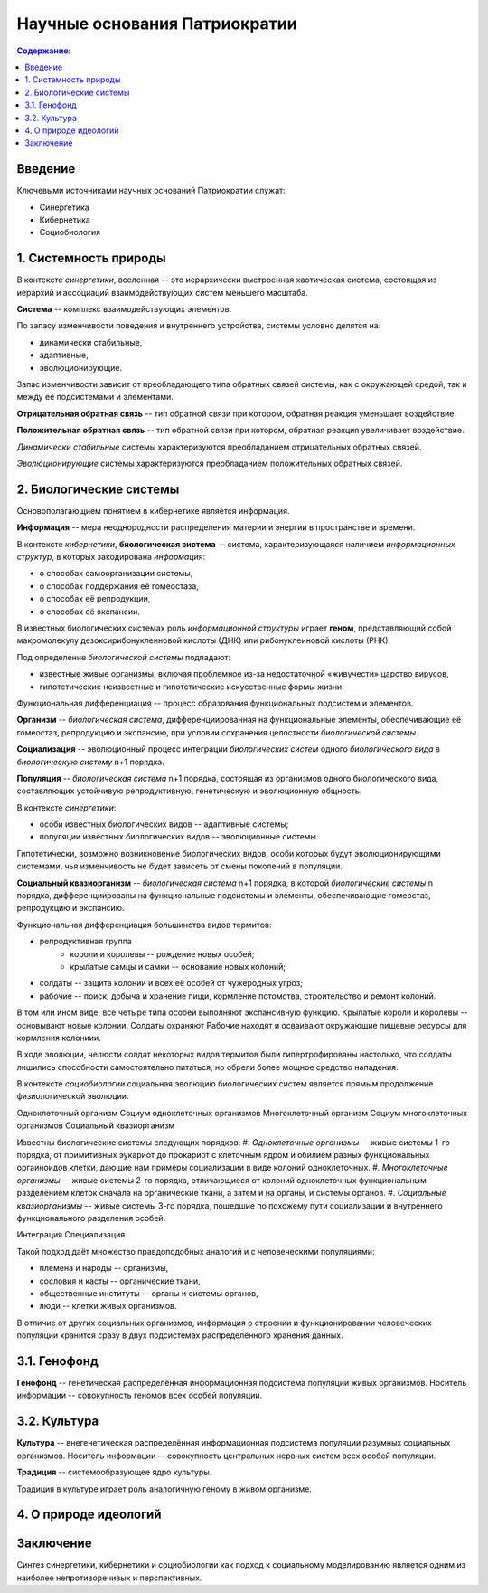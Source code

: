 Научные основания Патриократии
==============================

.. contents:: **Содержание:**
    :depth: 3

Введение
--------
Ключевыми источниками научных оснований Патриократии служат:

* Синергетика
* Кибернетика
* Социобиология

1. Системность природы
----------------------
В контексте *синергетики*, вселенная -- это иерархически выстроенная хаотическая система, состоящая из иерархий и ассоциаций взаимодействующих систем меньшего масштаба.

**Система** -- комплекс взаимодействующих элементов.

По запасу изменчивости поведения и внутреннего устройства, системы условно делятся на:

* динамически стабильные,
* адаптивные,
* эволюционирующие.

Запас изменчивости зависит от преобладающего типа обратных связей системы, как с окружающей средой, так и между её подсистемами и элементами.

**Отрицательная обратная связь** -- тип обратной связи при котором, обратная реакция уменьшает воздействие.

**Положительная обратная связь** --  тип обратной связи при котором, обратная реакция увеличивает воздействие.

*Динамически стабильные* системы характеризуются преобладанием отрицательных обратных связей.

*Эволюционирующие* системы характеризуются преобладанием положительных обратных связей.

2. Биологические системы
------------------------
Основополагающием понятием в кибернетике является информация.

**Информация** -- мера неоднородности распределения материи и энергии в пространстве и времени.

В контексте *кибернетики*, **биологическая система** -- система, характеризующаяся наличием *информационных структур*, в которых закодирована *информация*:

* о способах самоорганизации системы,
* о способах поддержания её гомеостаза,
* о способах её репродукции,
* о способах её экспансии.

В известных биологических системах роль *информационной структуры* играет **геном**, представляющий собой макромолекулу дезоксирибонуклеиновой кислоты (ДНК) или рибонуклеиновой кислоты (РНК).

Под определение *биологической системы* подпадают:

* известные живые организмы, включая проблемное из-за недостаточной «живучести» царство вирусов,
* гипотетические неизвестные и гипотетические искусственные формы жизни.

Функциональная дифференциация -- процесс образования функциональных подсистем и элементов.

**Организм** -- *биологическая система*, дифференциированная на функциональные элементы, обеспечивающие её гомеостаз, репродукцию и экспансию, при условии сохранения целостности *биологической системы*.

**Социализация** -- эволюционный процесс интеграции *биологических систем* одного *биологического вида* в *биологическую систему* n+1 порядка.

**Популяция** -- *биологическая система* n+1 порядка, состоящая из организмов одного биологического вида, составляющих устойчивую репродуктивную, генетическую и эволюционную общность.

В контексте *синергетики*:

* особи известных биологических видов -- адаптивные системы;
* популяции известных биологических видов -- эволюционные системы.

Гипотетически, возможно возникновение биологических видов, особи которых будут эволюционирующими системами, чья изменчивость не будет зависеть от смены поколений в популяции.

**Социальный квазиорганизм** -- *биологическая система* n+1 порядка, в которой *биологические системы* n порядка, дифференциированы на функциональные подсистемы и элементы, обеспечивающие гомеостаз, репродукцию и экспансию.

Функциональная дифференциация большинства видов термитов:

* репродуктивная группа
    * короли и королевы -- рождение новых особей;
    * крылатые самцы и самки -- основание новых колоний;
* солдаты -- защита колонии и всех её особей от чужеродных угроз;
* рабочие -- поиск, добыча и хранение пищи, кормление потомства, строительство и ремонт колоний.

В том или ином виде, все четыре типа особей выполняют экспансивную функцию. Крылатые короли и королевы -- основывают новые колонии. Солдаты охраняют  Рабочие находят и осваивают окружающие пищевые ресурсы для кормления колониии.

В ходе эволюции, челюсти солдат некоторых видов термитов были гипертрофированы настолько, что солдаты лишились способности самостоятельно питаться, но обрели более мощное средство нападения.

В контексте *социобиологии* социальная эволюцию биологических систем является прямым продолжение физиологической эволюции.

Одноклеточный организм
Социум одноклеточных организмов
Многоклеточный организм
Социум многоклеточных организмов
Социальный квазиорганизм

Известны биологические системы следующих порядков:
#. *Одноклеточные организмы* -- живые системы 1-го порядка, от примитивных эукариот до прокариот с клеточным ядром и обилием разных функциональных оргаиноидов клетки, дающие нам примеры социализации в виде колоний одноклеточных.
#. *Многоклеточные организмы* -- живые системы 2-го порядка, отличающиеся от колоний одноклеточных функциональным разделением клеток сначала на органические ткани, а затем и на органы, и системы органов.
#. *Социальные квазиорганизмы* -- живые системы 3-го порядка, пошедшие по похожему пути социализации и внутреннего функционального разделения особей.

Интеграция
Специализация

Такой подход даёт множество правдоподобных аналогий и с человеческими популяциями:

* племена и народы -- организмы,
* сословия и касты -- органические ткани,
* общественные институты -- органы и системы органов,
* люди -- клетки живых организмов.


В отличие от других социальных организмов, информация о строении и функционировании человеческих популяции хранится сразу в двух подсистемах распределённого хранения данных.

3.1. Генофонд
-------------
**Генофонд** -- генетическая распределённая информационная подсистема популяции живых организмов. Носитель информации -- совокупность геномов всех особей популяции.

3.2. Культура
-------------
**Культура** -- внегенетическая распределённая информационная подсистема популяции разумных социальных организмов. Носитель информации -- совокупность центральных нервных систем всех особей популяции.

**Традиция** -- системообразующее ядро культуры.

Традиция в культуре играет роль аналогичную геному в живом организме.

4. О природе идеологий
----------------------

Заключение
----------
Синтез синергетики, кибернетики и социобиологии как подход к социальному моделированию является одним из наиболее непротиворечивых и перспективных.
